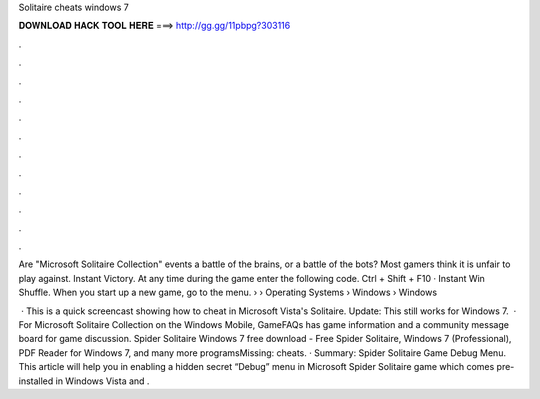 Solitaire cheats windows 7



𝐃𝐎𝐖𝐍𝐋𝐎𝐀𝐃 𝐇𝐀𝐂𝐊 𝐓𝐎𝐎𝐋 𝐇𝐄𝐑𝐄 ===> http://gg.gg/11pbpg?303116



.



.



.



.



.



.



.



.



.



.



.



.

Are "Microsoft Solitaire Collection" events a battle of the brains, or a battle of the bots? Most gamers think it is unfair to play against. Instant Victory. At any time during the game enter the following code. Ctrl + Shift + F10 · Instant Win Shuffle. When you start up a new game, go to the menu.  › › Operating Systems › Windows › Windows 

 · This is a quick screencast showing how to cheat in Microsoft Vista's Solitaire. Update: This still works for Windows 7.  · For Microsoft Solitaire Collection on the Windows Mobile, GameFAQs has game information and a community message board for game discussion. Spider Solitaire Windows 7 free download - Free Spider Solitaire, Windows 7 (Professional), PDF Reader for Windows 7, and many more programsMissing: cheats. · Summary: Spider Solitaire Game Debug Menu. This article will help you in enabling a hidden secret “Debug” menu in Microsoft Spider Solitaire game which comes pre-installed in Windows Vista and .
